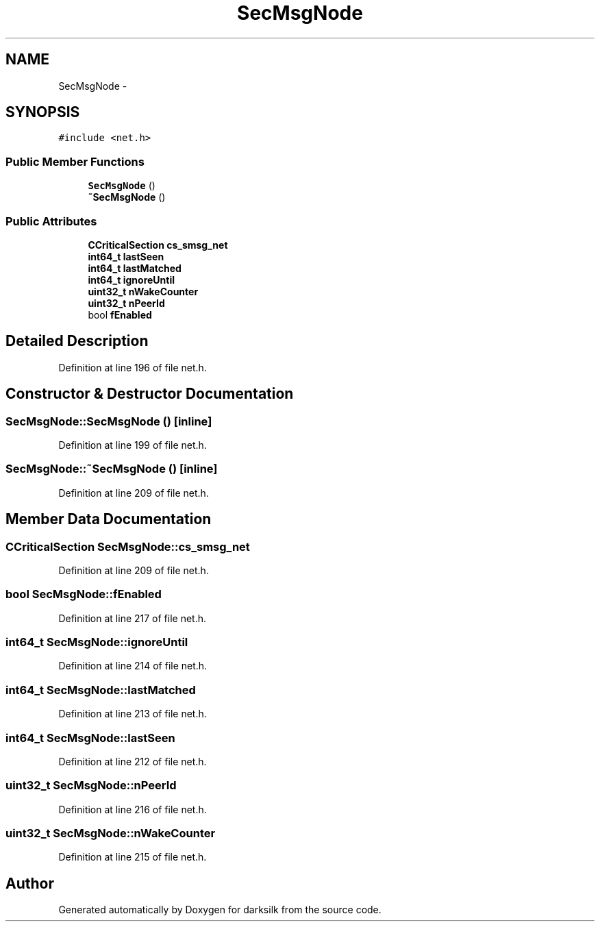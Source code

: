 .TH "SecMsgNode" 3 "Wed Feb 10 2016" "Version 1.0.0.0" "darksilk" \" -*- nroff -*-
.ad l
.nh
.SH NAME
SecMsgNode \- 
.SH SYNOPSIS
.br
.PP
.PP
\fC#include <net\&.h>\fP
.SS "Public Member Functions"

.in +1c
.ti -1c
.RI "\fBSecMsgNode\fP ()"
.br
.ti -1c
.RI "\fB~SecMsgNode\fP ()"
.br
.in -1c
.SS "Public Attributes"

.in +1c
.ti -1c
.RI "\fBCCriticalSection\fP \fBcs_smsg_net\fP"
.br
.ti -1c
.RI "\fBint64_t\fP \fBlastSeen\fP"
.br
.ti -1c
.RI "\fBint64_t\fP \fBlastMatched\fP"
.br
.ti -1c
.RI "\fBint64_t\fP \fBignoreUntil\fP"
.br
.ti -1c
.RI "\fBuint32_t\fP \fBnWakeCounter\fP"
.br
.ti -1c
.RI "\fBuint32_t\fP \fBnPeerId\fP"
.br
.ti -1c
.RI "bool \fBfEnabled\fP"
.br
.in -1c
.SH "Detailed Description"
.PP 
Definition at line 196 of file net\&.h\&.
.SH "Constructor & Destructor Documentation"
.PP 
.SS "SecMsgNode::SecMsgNode ()\fC [inline]\fP"

.PP
Definition at line 199 of file net\&.h\&.
.SS "SecMsgNode::~SecMsgNode ()\fC [inline]\fP"

.PP
Definition at line 209 of file net\&.h\&.
.SH "Member Data Documentation"
.PP 
.SS "\fBCCriticalSection\fP SecMsgNode::cs_smsg_net"

.PP
Definition at line 209 of file net\&.h\&.
.SS "bool SecMsgNode::fEnabled"

.PP
Definition at line 217 of file net\&.h\&.
.SS "\fBint64_t\fP SecMsgNode::ignoreUntil"

.PP
Definition at line 214 of file net\&.h\&.
.SS "\fBint64_t\fP SecMsgNode::lastMatched"

.PP
Definition at line 213 of file net\&.h\&.
.SS "\fBint64_t\fP SecMsgNode::lastSeen"

.PP
Definition at line 212 of file net\&.h\&.
.SS "\fBuint32_t\fP SecMsgNode::nPeerId"

.PP
Definition at line 216 of file net\&.h\&.
.SS "\fBuint32_t\fP SecMsgNode::nWakeCounter"

.PP
Definition at line 215 of file net\&.h\&.

.SH "Author"
.PP 
Generated automatically by Doxygen for darksilk from the source code\&.
